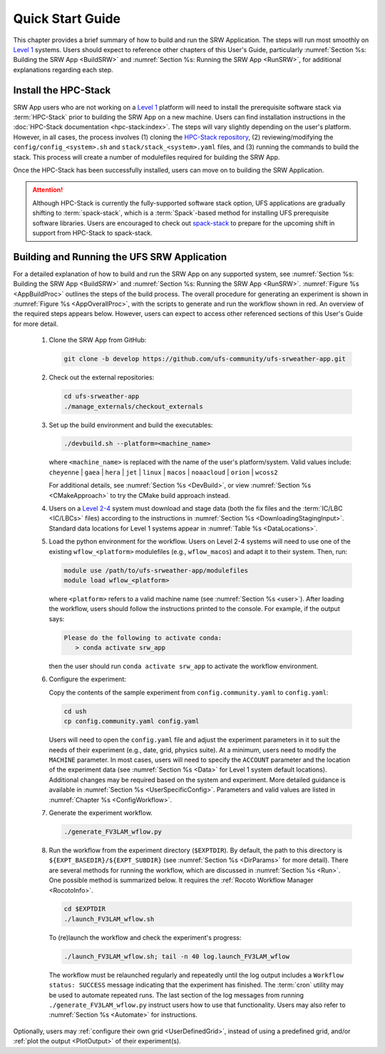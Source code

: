 .. _NCQuickstart:

====================
Quick Start Guide
====================

This chapter provides a brief summary of how to build and run the SRW Application. The steps will run most smoothly on `Level 1 <https://github.com/ufs-community/ufs-srweather-app/wiki/Supported-Platforms-and-Compilers>`__ systems. Users should expect to reference other chapters of this User's Guide, particularly :numref:`Section %s: Building the SRW App <BuildSRW>` and :numref:`Section %s: Running the SRW App <RunSRW>`, for additional explanations regarding each step.


Install the HPC-Stack
===========================
SRW App users who are not working on a `Level 1 <https://github.com/ufs-community/ufs-srweather-app/wiki/Supported-Platforms-and-Compilers>`__ platform will need to install the prerequisite software stack via :term:`HPC-Stack` prior to building the SRW App on a new machine. Users can find installation instructions in the :doc:`HPC-Stack documentation <hpc-stack:index>`. The steps will vary slightly depending on the user's platform. However, in all cases, the process involves (1) cloning the `HPC-Stack repository <https://github.com/NOAA-EMC/hpc-stack>`__, (2) reviewing/modifying the ``config/config_<system>.sh`` and ``stack/stack_<system>.yaml`` files, and (3) running the commands to build the stack. This process will create a number of modulefiles required for building the SRW App.

Once the HPC-Stack has been successfully installed, users can move on to building the SRW Application.

.. attention::
   Although HPC-Stack is currently the fully-supported software stack option, UFS applications are gradually shifting to :term:`spack-stack`, which is a :term:`Spack`-based method for installing UFS prerequisite software libraries. Users are encouraged to check out `spack-stack <https://github.com/NOAA-EMC/spack-stack>`__ to prepare for the upcoming shift in support from HPC-Stack to spack-stack. 

.. _QuickBuildRun:

Building and Running the UFS SRW Application 
===============================================

For a detailed explanation of how to build and run the SRW App on any supported system, see :numref:`Section %s: Building the SRW App <BuildSRW>` and :numref:`Section %s: Running the SRW App <RunSRW>`. :numref:`Figure %s <AppBuildProc>` outlines the steps of the build process. The overall procedure for generating an experiment is shown in :numref:`Figure %s <AppOverallProc>`, with the scripts to generate and run the workflow shown in red. An overview of the required steps appears below. However, users can expect to access other referenced sections of this User's Guide for more detail.

   #. Clone the SRW App from GitHub:

      .. code-block:: console

         git clone -b develop https://github.com/ufs-community/ufs-srweather-app.git

   #. Check out the external repositories:

      .. code-block:: console

         cd ufs-srweather-app
         ./manage_externals/checkout_externals

   #. Set up the build environment and build the executables:

      .. code-block:: console
            
         ./devbuild.sh --platform=<machine_name>

      where ``<machine_name>`` is replaced with the name of the user's platform/system. Valid values include: ``cheyenne`` | ``gaea`` | ``hera`` | ``jet`` | ``linux`` | ``macos`` | ``noaacloud`` | ``orion`` | ``wcoss2``

      For additional details, see :numref:`Section %s <DevBuild>`, or view :numref:`Section %s <CMakeApproach>` to try the CMake build approach instead. 

   #. Users on a `Level 2-4 <https://github.com/ufs-community/ufs-srweather-app/wiki/Supported-Platforms-and-Compilers>`__ system must download and stage data (both the fix files and the :term:`IC/LBC <IC/LBCs>` files) according to the instructions in :numref:`Section %s <DownloadingStagingInput>`. Standard data locations for Level 1 systems appear in :numref:`Table %s <DataLocations>`.

   #. Load the python environment for the workflow. Users on Level 2-4 systems will need to use one of the existing ``wflow_<platform>`` modulefiles (e.g., ``wflow_macos``) and adapt it to their system. Then, run:

      .. code-block:: console
         
         module use /path/to/ufs-srweather-app/modulefiles
         module load wflow_<platform>

      where ``<platform>`` refers to a valid machine name (see :numref:`Section %s <user>`). After loading the workflow, users should follow the instructions printed to the console. For example, if the output says: 

      .. code-block:: console

         Please do the following to activate conda:
            > conda activate srw_app
      
      then the user should run ``conda activate srw_app`` to activate the workflow environment. 

   #. Configure the experiment: 

      Copy the contents of the sample experiment from ``config.community.yaml`` to ``config.yaml``:

      .. code-block:: console

         cd ush
         cp config.community.yaml config.yaml
      
      Users will need to open the ``config.yaml`` file and adjust the experiment parameters in it to suit the needs of their experiment (e.g., date, grid, physics suite). At a minimum, users need to modify the ``MACHINE`` parameter. In most cases, users will need to specify the ``ACCOUNT`` parameter and the location of the experiment data (see :numref:`Section %s <Data>` for Level 1 system default locations). Additional changes may be required based on the system and experiment. More detailed guidance is available in :numref:`Section %s <UserSpecificConfig>`. Parameters and valid values are listed in :numref:`Chapter %s <ConfigWorkflow>`. 

   #. Generate the experiment workflow. 

      .. code-block:: console

         ./generate_FV3LAM_wflow.py

   #. Run the workflow from the experiment directory (``$EXPTDIR``). By default, the path to this directory is ``${EXPT_BASEDIR}/${EXPT_SUBDIR}`` (see :numref:`Section %s <DirParams>` for more detail). There are several methods for running the workflow, which are discussed in :numref:`Section %s <Run>`. One possible method is summarized below. It requires the :ref:`Rocoto Workflow Manager <RocotoInfo>`. 

      .. code-block:: console

         cd $EXPTDIR
         ./launch_FV3LAM_wflow.sh

      To (re)launch the workflow and check the experiment's progress:

      .. code-block:: console

         ./launch_FV3LAM_wflow.sh; tail -n 40 log.launch_FV3LAM_wflow

      The workflow must be relaunched regularly and repeatedly until the log output includes a ``Workflow status: SUCCESS`` message indicating that the experiment has finished. The :term:`cron` utility may be used to automate repeated runs. The last section of the log messages from running ``./generate_FV3LAM_wflow.py`` instruct users how to use that functionality. Users may also refer to :numref:`Section %s <Automate>` for instructions.

Optionally, users may :ref:`configure their own grid <UserDefinedGrid>`, instead of using a predefined grid, and/or :ref:`plot the output <PlotOutput>` of their experiment(s).
